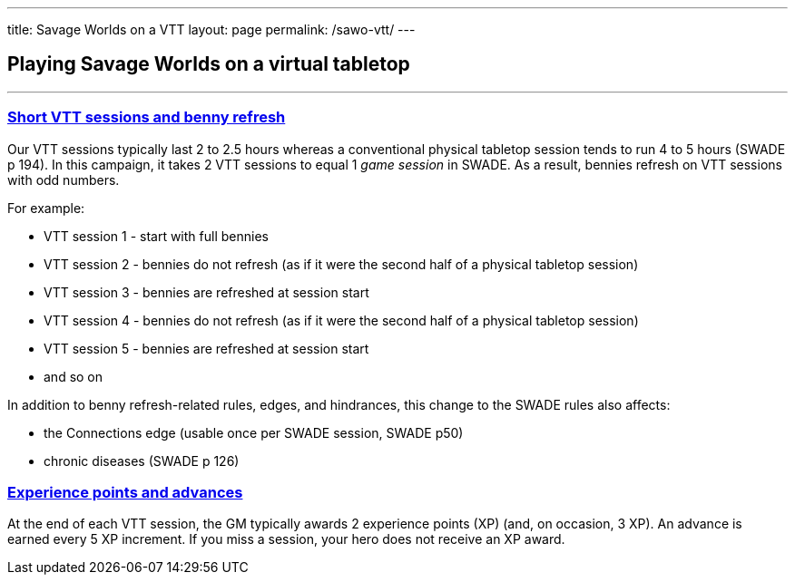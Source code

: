 
---
title: Savage Worlds on a VTT
layout: page
permalink: /sawo-vtt/
---

== Playing Savage Worlds on a virtual tabletop
//Andy Hall <achall@gmail.com>
//v1.0, 2020-01-30
:toc: left
:experimental:
:sectlinks:
:sectanchors:

***

=== Short VTT sessions and benny refresh
Our VTT sessions typically last 2 to 2.5 hours whereas a conventional physical tabletop session tends to run 4 to 5 hours (SWADE p 194).
In this campaign, it takes 2 VTT sessions to equal 1 _game session_ in SWADE. As a result, bennies refresh on VTT sessions with odd numbers.

For example:

* VTT session 1 - start with full bennies
* VTT session 2 - bennies do not refresh (as if it were the second half of a physical tabletop session)
* VTT session 3 - bennies are refreshed at session start
* VTT session 4 - bennies do not refresh (as if it were the second half of a physical tabletop session)
* VTT session 5 - bennies are refreshed at session start
* and so on

In addition to benny refresh-related rules, edges, and hindrances, this change to the SWADE rules also affects:

* the Connections edge (usable once per SWADE session, SWADE p50)
* chronic diseases (SWADE p 126)

=== Experience points and advances
At the end of each VTT session, the GM typically awards 2 experience points (XP) (and, on occasion, 3 XP). An advance is earned every 5 XP increment. If you miss a session, your hero does not receive an XP award.
